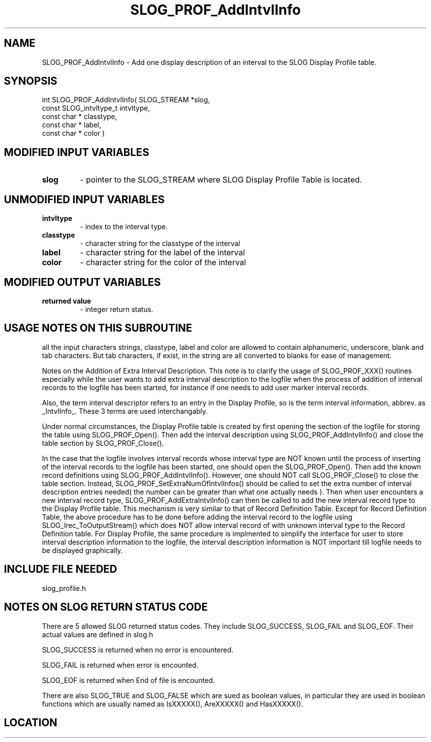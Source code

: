 .TH SLOG_PROF_AddIntvlInfo 3 "8/7/1999" " " "SLOG_API"
.SH NAME
SLOG_PROF_AddIntvlInfo \-  Add one display description of an interval to  the SLOG Display Profile table. 
.SH SYNOPSIS
.nf
int SLOG_PROF_AddIntvlInfo(       SLOG_STREAM      *slog,
                            const SLOG_intvltype_t  intvltype,
                            const char *            classtype,
                            const char *            label,
                            const char *            color )
.fi
.SH MODIFIED INPUT VARIABLES 
.PD 0
.TP
.B slog 
- pointer to the SLOG_STREAM where SLOG Display Profile Table is
located.
.PD 1

.SH UNMODIFIED INPUT VARIABLES 
.PD 0
.TP
.B intvltype 
- index to the interval type.
.PD 1
.PD 0
.TP
.B classtype 
- character string for the classtype of the interval
.PD 1
.PD 0
.TP
.B label     
- character string for the label of the interval
.PD 1
.PD 0
.TP
.B color     
- character string for the color of the interval
.PD 1

.SH MODIFIED OUTPUT VARIABLES 
.PD 0
.TP
.B returned value 
- integer return status.
.PD 1

.SH USAGE NOTES ON THIS SUBROUTINE 
all the input characters strings, classtype, label and color are
allowed to contain alphanumeric, underscore, blank and tab characters.
But tab characters, if exist, in the string are all converted to
blanks for ease of management.


Notes on the Addition of Extra Interval Description.
This note is to clarify the usage of SLOG_PROF_XXX() routines
especially while the user wants to add extra interval description
to the logfile when the process of addition of interval records
to the logfile has been started, for instance if one needs to
add user marker interval records.

Also, the term interval descriptor refers to an entry in
the Display Profile, so is the term interval information,
abbrev. as _IntvlInfo_.  These 3 terms are used interchangably.

Under normal circumstances, the Display Profile table is created
by first opening the section of the logfile for storing the table
using SLOG_PROF_Open().  Then add the interval description using
SLOG_PROF_AddIntvlInfo() and close the table section by
SLOG_PROF_Close().

In the case that the logfile involves interval records whose
interval type are NOT known until the process of inserting
of the interval records to the logfile has been started, one
should open the SLOG_PROF_Open().  Then add the known record
definitions using SLOG_PROF_AddIntvlInfo().  However, one should
NOT call SLOG_PROF_Close() to close the table section.  Instead,
SLOG_PROF_SetExtraNumOfIntvlInfos() should be called to set
the extra number of interval description entries needed( the
number can be greater than what one actually needs ).  Then
when user encounters a new interval record type,
SLOG_PROF_AddExtraIntvlInfo() can then be called to add the new
interval record type to the Display Profile table.  This
mechanism is very similar to that of Record Definition Table.
Except for Record Definition Table, the above procedure has to
be done before adding the interval record to the logfile using
SLOG_Irec_ToOutputStream() which does NOT allow interval
record of with unknown interval type to the Record Definition
table.  For Display Profile, the same procedure is implmented
to simplify the interface for user to store interval description
information to the logfile, the interval description information
is NOT important till logfile needs to be displayed graphically.

.br



.SH INCLUDE FILE NEEDED 
slog_profile.h


.SH NOTES ON SLOG RETURN STATUS CODE 
There are 5 allowed SLOG returned status codes.  They include
SLOG_SUCCESS, SLOG_FAIL and SLOG_EOF.  Their actual values
are defined in slog.h

SLOG_SUCCESS is returned when no error is encountered.

SLOG_FAIL is returned when error is encounted.

SLOG_EOF is returned when End of file is encounted.

There are also SLOG_TRUE and SLOG_FALSE which are sued as boolean
values, in particular they are used in boolean functions which
are usually named as IsXXXXX(), AreXXXXX() and HasXXXXX().
.br


.SH LOCATION
../src/slog_profile.c
